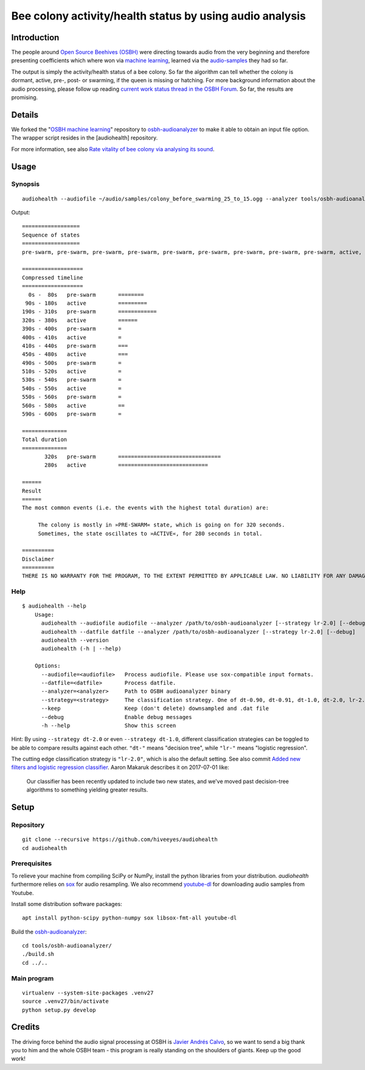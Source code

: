 #########################################################
Bee colony activity/health status by using audio analysis
#########################################################


************
Introduction
************
The people around `Open Source Beehives (OSBH) <https://opensourcebeehives.com/>`_ were directing towards audio from the very beginning and therefore presenting coefficients which where won via `machine learning <https://github.com/opensourcebeehives/MachineLearning-Local>`_, learned via the `audio-samples <https://www.dropbox.com/sh/us1633xi4cmtecl/AAA6hplscuDR7aS_f73oRNyha?dl=0>`_ they had so far.

The output is simply the activity/health status of a bee colony. So far the algorithm can tell whether the colony is dormant, active, pre-, post- or swarming, if the queen is missing or hatching. For more background information about the audio processing, please follow up reading
`current work status thread in the OSBH Forum <https://community.akerkits.com/t/main-thread-current-work-status/326>`_.
So far, the results are promising.


*******
Details
*******
We forked the "`OSBH machine learning <https://github.com/opensourcebeehives/MachineLearning-Local>`_" repository to `osbh-audioanalyzer <https://github.com/hiveeyes/osbh-audioanalyzer>`_ to make it able to obtain an input file option. The wrapper script resides in the [audiohealth] repository.

For more information, see also `Rate vitality of bee colony via analysing its sound <https://community.hiveeyes.org/t/rate-vitality-of-bee-colony-via-analysing-its-sound/357/6>`_.


*****
Usage
*****

Synopsis
========
::

    audiohealth --audiofile ~/audio/samples/colony_before_swarming_25_to_15.ogg --analyzer tools/osbh-audioanalyzer/bin/test

Output::

    ==================
    Sequence of states
    ==================
    pre-swarm, pre-swarm, pre-swarm, pre-swarm, pre-swarm, pre-swarm, pre-swarm, pre-swarm, pre-swarm, active, active, active, active, active, active, active, active, active, active, pre-swarm, pre-swarm, pre-swarm, pre-swarm, pre-swarm, pre-swarm, pre-swarm, pre-swarm, pre-swarm, pre-swarm, pre-swarm, pre-swarm, pre-swarm, active, active, active, active, active, active, active, pre-swarm, active, pre-swarm, pre-swarm, pre-swarm, pre-swarm, active, active, active, active, pre-swarm, pre-swarm, active, active, pre-swarm, active, pre-swarm, active, active, active, pre-swarm,

    ===================
    Compressed timeline
    ===================
      0s -  80s   pre-swarm       ========
     90s - 180s   active          =========
    190s - 310s   pre-swarm       ============
    320s - 380s   active          ======
    390s - 400s   pre-swarm       =
    400s - 410s   active          =
    410s - 440s   pre-swarm       ===
    450s - 480s   active          ===
    490s - 500s   pre-swarm       =
    510s - 520s   active          =
    530s - 540s   pre-swarm       =
    540s - 550s   active          =
    550s - 560s   pre-swarm       =
    560s - 580s   active          ==
    590s - 600s   pre-swarm       =

    ==============
    Total duration
    ==============
           320s   pre-swarm       ================================
           280s   active          ============================

    ======
    Result
    ======
    The most common events (i.e. the events with the highest total duration) are:

         The colony is mostly in »PRE-SWARM« state, which is going on for 320 seconds.
         Sometimes, the state oscillates to »ACTIVE«, for 280 seconds in total.

    ==========
    Disclaimer
    ==========
    THERE IS NO WARRANTY FOR THE PROGRAM, TO THE EXTENT PERMITTED BY APPLICABLE LAW. NO LIABILITY FOR ANY DAMAGES WHATSOEVER.


Help
====
::

    $ audiohealth --help
        Usage:
          audiohealth --audiofile audiofile --analyzer /path/to/osbh-audioanalyzer [--strategy lr-2.0] [--debug] [--keep]
          audiohealth --datfile datfile --analyzer /path/to/osbh-audioanalyzer [--strategy lr-2.0] [--debug]
          audiohealth --version
          audiohealth (-h | --help)

        Options:
          --audiofile=<audiofile>   Process audiofile. Please use sox-compatible input formats.
          --datfile=<datfile>       Process datfile.
          --analyzer=<analyzer>     Path to OSBH audioanalyzer binary
          --strategy=<strategy>     The classification strategy. One of dt-0.90, dt-0.91, dt-1.0, dt-2.0, lr-2.0
          --keep                    Keep (don't delete) downsampled and .dat file
          --debug                   Enable debug messages
          -h --help                 Show this screen


Hint: By using ``--strategy dt-2.0`` or even ``--strategy dt-1.0``, different
classification strategies can be toggled to be able to compare results against each other.
``"dt-"`` means "decision tree", while ``"lr-"`` means "logistic regression".

The cutting edge classification strategy is ``"lr-2.0"``, which is also the default setting.
See also commit `Added new filters and logistic regression classifier <https://github.com/opensourcebeehives/MachineLearning-Local/commit/a40de504>`_. Aaron Makaruk describes it on 2017-07-01 like:

    Our classifier has been recently updated to include two new states, and we've moved past decision-tree algorithms to something yielding greater results.



*****
Setup
*****

Repository
==========
::

    git clone --recursive https://github.com/hiveeyes/audiohealth
    cd audiohealth


Prerequisites
=============
To relieve your machine from compiling SciPy or NumPy, install the python libraries from your distribution. `audiohealth` furthermore relies on `sox <http://sox.sourceforge.net/Docs/Documentation>`_ for audio resampling.
We also recommend `youtube-dl <http://youtube-dl.org/>`_ for downloading audio samples from Youtube.

Install some distribution software packages::

    apt install python-scipy python-numpy sox libsox-fmt-all youtube-dl

Build the `osbh-audioanalyzer <https://github.com/hiveeyes/osbh-audioanalyzer>`_::

    cd tools/osbh-audioanalyzer/
    ./build.sh
    cd ../..


Main program
============
::

    virtualenv --system-site-packages .venv27
    source .venv27/bin/activate
    python setup.py develop


*******
Credits
*******
The driving force behind the audio signal processing at OSBH is `Javier Andrés Calvo <https://github.com/Jabors>`_, so we want to send a big thank you to him and the whole OSBH team - this program is really standing on the shoulders of giants. Keep up the good work!

